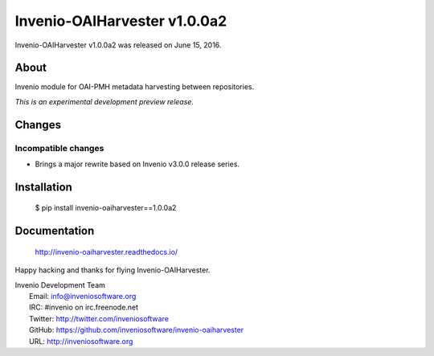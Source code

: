 ===============================
 Invenio-OAIHarvester v1.0.0a2
===============================

Invenio-OAIHarvester v1.0.0a2 was released on June 15, 2016.

About
-----

Invenio module for OAI-PMH metadata harvesting between repositories.

*This is an experimental development preview release.*


Changes
-------

Incompatible changes
~~~~~~~~~~~~~~~~~~~~

- Brings a major rewrite based on Invenio v3.0.0 release series.


Installation
------------

   $ pip install invenio-oaiharvester==1.0.0a2

Documentation
-------------

   http://invenio-oaiharvester.readthedocs.io/

Happy hacking and thanks for flying Invenio-OAIHarvester.

| Invenio Development Team
|   Email: info@inveniosoftware.org
|   IRC: #invenio on irc.freenode.net
|   Twitter: http://twitter.com/inveniosoftware
|   GitHub: https://github.com/inveniosoftware/invenio-oaiharvester
|   URL: http://inveniosoftware.org
